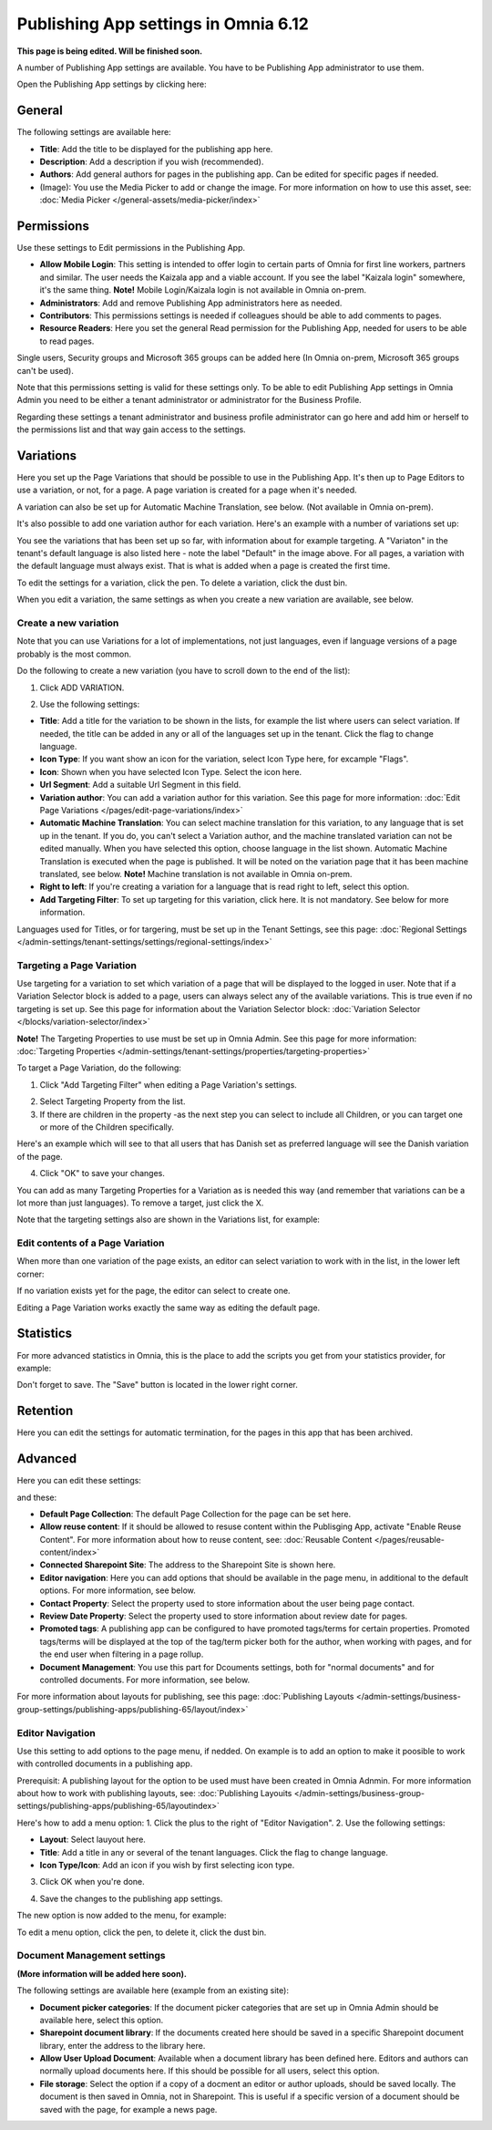 Publishing App settings in Omnia 6.12
=======================================

**This page is being edited. Will be finished soon.**

A number of Publishing App settings are available. You have to be Publishing App administrator to use them.

Open the Publishing App settings by clicking here:

.. image:: page-settings-612.png

General 
*********
The following settings are available here:

.. image:: page-settings-general-612.png

+ **Title**: Add the title to be displayed for the publishing app here. 
+ **Description**: Add a description if you wish (recommended).
+ **Authors**: Add general authors for pages in the publishing app. Can be edited for specific pages if needed.
+ (Image): You use the Media Picker to add or change the image. For more information on how to use this asset, see: :doc:`Media Picker </general-assets/media-picker/index>`

Permissions
************
Use these settings to Edit permissions in the Publishing App. 

.. image:: page-settings-permissions-612-new.png

+ **Allow Mobile Login**: This setting is intended to offer login to certain parts of Omnia for first line workers, partners and similar. The user needs the Kaizala app and a viable account. If you see the label "Kaizala login" somewhere, it's the same thing. **Note!** Mobile Login/Kaizala login is not available in Omnia on-prem.
+ **Administrators**: Add and remove Publishing App administrators here as needed.
+ **Contributors**: This permissions settings is needed if colleagues should be able to add comments to pages.
+ **Resource Readers**: Here you set the general Read permission for the Publishing App, needed for users to be able to read pages.

Single users, Security groups and Microsoft 365 groups can be added here (In Omnia on-prem, Microsoft 365 groups can't be used).

Note that this permissions setting is valid for these settings only. To be able to edit Publishing App settings in Omnia Admin you need to be either a tenant administrator or administrator for the Business Profile.

Regarding these settings a tenant administrator and business profile administrator can go here and add him or herself to the permissions list and that way gain access to the settings.

Variations
************
Here you set up the Page Variations that should be possible to use in the Publishing App. It's then up to Page Editors to use a variation, or not, for a page. A page variation is created for a page when it's needed.

A variation can also be set up for Automatic Machine Translation, see below. (Not available in Omnia on-prem).

It's also possible to add one variation author for each variation. Here's an example with a number of variations set up:

.. image:: page-settings-variations-612.png

You see the variations that has been set up so far, with information about for example targeting. A "Variaton" in the tenant's default language is also listed here - note the label "Default" in the image above. For all pages, a variation with the default language must always exist. That is what is added when a page is created the first time.

To edit the settings for a variation, click the pen. To delete a variation, click the dust bin.

.. image:: page-settings-variations-edit-delete-612.png

When you edit a variation, the same settings as when you create a new variation are available, see below.

Create a new variation
-----------------------
Note that you can use Variations for a lot of implementations, not just languages, even if language versions of a page probably is the most common.

Do the following to create a new variation (you have to scroll down to the end of the list):

1. Click ADD VARIATION.

.. image:: click-add-variation-612.png

2. Use the following settings:

.. image:: variations-612.png

+ **Title**: Add a title for the variation to be shown in the lists, for example the list where users can select variation. If needed, the title can be added in any or all of the languages set up in the tenant. Click the flag to change language.
+ **Icon Type**: If you want show an icon for the variation, select Icon Type here, for excample "Flags".
+ **Icon**: Shown when you have selected Icon Type. Select the icon here.
+ **Url Segment**: Add a suitable Url Segment in this field.
+ **Variation author**: You can add a variation author for this variation. See this page for more information: :doc:`Edit Page Variations </pages/edit-page-variations/index>`
+ **Automatic Machine Translation**: You can select machine translation for this variation, to any language that is set up in the tenant. If you do, you can't select a Variation author, and the machine translated variation can not be edited manually. When you have selected this option, choose language in the list shown. Automatic Machine Translation is executed when the page is published. It will be noted on the variation page that it has been machine translated, see below. **Note!** Machine translation is not available in Omnia on-prem.
+ **Right to left**: If you're creating a variation for a language that is read right to left, select this option.
+ **Add Targeting Filter**: To set up targeting for this variation, click here. It is not mandatory. See below for more information.

Languages used for Titles, or for targering, must be set up in the Tenant Settings, see this page: :doc:`Regional Settings </admin-settings/tenant-settings/settings/regional-settings/index>`

Targeting a Page Variation
----------------------------
Use targeting for a variation to set which variation of a page that will be displayed to the logged in user. Note that if a Variation Selector block is added to a page, users can always select any of the available variations. This is true even if no targeting is set up. See this page for information about the Variation Selector block: :doc:`Variation Selector </blocks/variation-selector/index>`

**Note!** The Targeting Properties to use must be set up in Omnia Admin. See this page for more information: :doc:`Targeting Properties </admin-settings/tenant-settings/properties/targeting-properties>`

To target a Page Variation, do the following: 

1. Click "Add Targeting Filter" when editing a Page Variation's settings.

.. image:: page-variation-add-targeting-612.png

2. Select Targeting Property from the list. 
3. If there are children in the property -as the next step you can select to include all Children, or you can target one or more of the Children specifically. 

Here's an example which will see to that all users that has Danish set as preferred language will see the Danish variation of the page.

.. image:: page-targeting-danish.png

4. Click "OK" to save your changes.

You can add as many Targeting Properties for a Variation as is needed this way (and remember that variations can be a lot more than just languages). To remove a target, just click the X.

Note that the targeting settings also are shown in the Variations list, for example:

.. image:: page-variation-example-612.png

Edit contents of a Page Variation
--------------------------------------
When more than one variation of the page exists, an editor can select variation to work with in the list, in the lower left corner:

.. image:: select-variation-new4.png

If no variation exists yet for the page, the editor can select to create one.

.. image:: variation-create-page-new2.png

Editing a Page Variation works exactly the same way as editing the default page.

Statistics
*************
For more advanced statistics in Omnia, this is the place to add the scripts you get from your statistics provider, for example: 

.. image:: page-settings-statistics-612.png

Don't forget to save. The "Save" button is located in the lower right corner.

Retention
***********
Here you can edit the settings for automatic termination, for the pages in this app that has been archived. 

.. image:: page-settings-retention-612.png

Advanced
**********
Here you can edit these settings:

.. image:: page-settings-advanced-612-1.png

and these:

.. image:: page-settings-advanced-612-2.png

+ **Default Page Collection**: The default Page Collection for the page can be set here.
+ **Allow reuse content**: If it should be allowed to resuse content within the Publisging App, activate "Enable Reuse Content". For more information about how to reuse content, see: :doc:`Reusable Content </pages/reusable-content/index>`
+ **Connected Sharepoint Site**: The address to the Sharepoint Site is shown here.
+ **Editor navigation**: Here you can add options that should be available in the page menu, in additional to the default options. For more information, see below.
+ **Contact Property**: Select the property used to store information about the user being page contact.
+ **Review Date Property**: Select the property used to store information about review date for pages.
+ **Promoted tags**: A publishing app can be configured to have promoted tags/terms for certain properties. Promoted tags/terms will be displayed at the top of the tag/term picker both for the author, when working with pages, and for the end user when filtering in a page rollup.
+ **Document Management**: You use this part for Dcouments settings, both for "normal documents" and for controlled documents. For more information, see below.

For more information about layouts for publishing, see this page: :doc:`Publishing Layouts </admin-settings/business-group-settings/publishing-apps/publishing-65/layout/index>`

Editor Navigation
--------------------
Use this setting to add options to the page menu, if nedded. On example is to add an option to make it poosible to work with controlled documents in a publishing app.

Prerequisit: A publishing layout for the option to be used must have been created in Omnia Adnmin. For more information about how to work with publishing layouts, see: :doc:`Publishing Layouits </admin-settings/business-group-settings/publishing-apps/publishing-65/layoutindex>`

Here's how to add a menu option:
1. Click the plus to the right of "Editor Navigation".
2. Use the following settings:

.. image:: editor-navigation-settings.png

+ **Layout**: Select lauyout here.
+ **Title**: Add a title in any or several of the tenant languages. Click the flag to change language.
+ **Icon Type/Icon**: Add an icon if you wish by first selecting icon type.

3. Click OK when you're done.

.. image:: editor-navigation-settings-ok.png

4. Save the changes to the publishing app settings.

.. image:: editor-navigation-settings-save.png

The new option is now added to the menu, for example:

.. image:: editor-navigation-settings-added.png

To edit a menu option, click the pen, to delete it, click the dust bin.

.. image:: editor-navigation-settings-editdelete.png

Document Management settings
-----------------------------------
**(More information will be added here soon).**

The following settings are available here (example from an existing site):

.. image:: document-management-settings.png

+ **Document picker categories**: If the document picker categories that are set up in Omnia Admin should be available here, select this option.
+ **Sharepoint document library**: If the documents created here should be saved in a specific Sharepoint document library, enter the address to the library here.
+ **Allow User Upload Document**: Available when a document library has been defined here. Editors and authors can normally upload documents here. If this should be possible for all users, select this option.
+ **File storage**: Select the option if a copy of a docment an editor or author uploads, should be saved locally. The document is then saved in Omnia, not in Sharepoint. This is useful if a specific version of a document should be saved with the page, for example a news page. 


